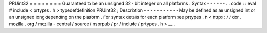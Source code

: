 PRUint32
=
=
=
=
=
=
=
=
Guaranteed
to
be
an
unsigned
32
-
bit
integer
on
all
platforms
.
Syntax
-
-
-
-
-
-
.
.
code
:
:
eval
#
include
<
prtypes
.
h
>
typedefdefinition
PRUint32
;
Description
-
-
-
-
-
-
-
-
-
-
-
May
be
defined
as
an
unsigned
int
or
an
unsigned
long
depending
on
the
platform
.
For
syntax
details
for
each
platform
see
prtypes
.
h
<
https
:
/
/
dxr
.
mozilla
.
org
/
mozilla
-
central
/
source
/
nsprpub
/
pr
/
include
/
prtypes
.
h
>
__
.
